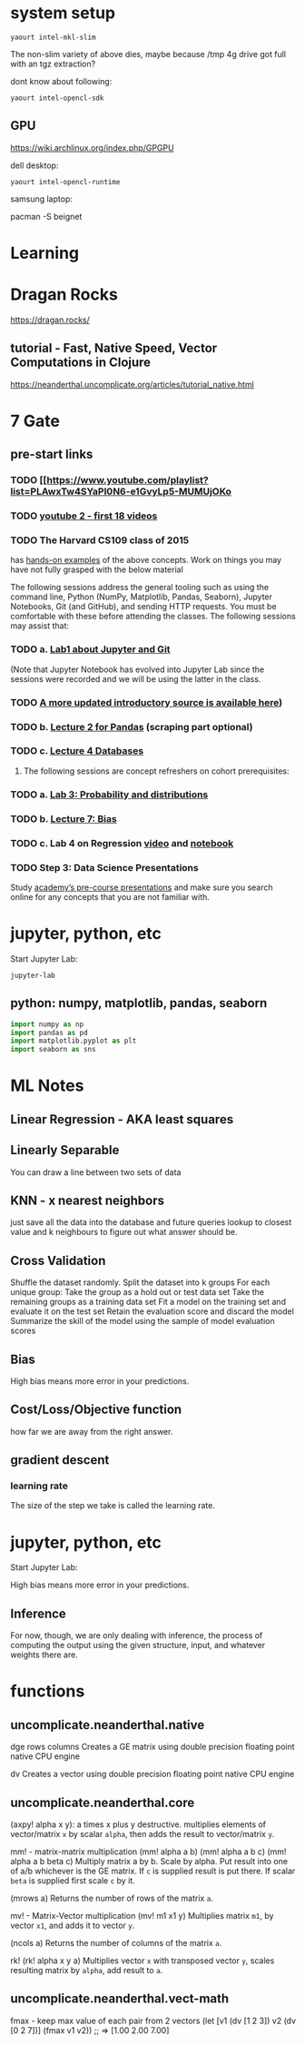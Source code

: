 * system setup
  
: yaourt intel-mkl-slim

The non-slim variety of above dies, maybe because /tmp 4g drive got
full with an tgz extraction?

dont know about following:

: yaourt intel-opencl-sdk

** GPU

https://wiki.archlinux.org/index.php/GPGPU

dell desktop:

: yaourt intel-opencl-runtime

samsung laptop:

pacman -S beignet

* Learning

* Dragan Rocks

https://dragan.rocks/

** tutorial - Fast, Native Speed, Vector Computations in Clojure

https://neanderthal.uncomplicate.org/articles/tutorial_native.html


* 7 Gate
** pre-start links
*** TODO [[https://www.youtube.com/playlist?list=PLAwxTw4SYaPl0N6-e1GvyLp5-MUMUjOKo
*** TODO [[https://www.youtube.com/playlist?list=PLAwxTw4SYaPl0N6-e1GvyLp5-MUMUjOKo][youtube 2 - first 18 videos]]

*** TODO The Harvard CS109 class of 2015 
has [[https://cs109.github.io/2015/pages/videos.html][hands-on examples]] of the above concepts. Work on things you may
have not fully grasped with the below material

The following sessions address the general tooling such as using the command line,
Python (NumPy, Matplotlib, Pandas, Seaborn), Jupyter Notebooks, Git (and GitHub),
and sending HTTP requests. You must be comfortable with these before attending
the classes. The following sessions may assist that:

*** TODO a. [[https://matterhorn.dce.harvard.edu/engage/player/watch.html?id=e15f221c-5275-4f7f-b486-759a7d483bc8][Lab1 about Jupyter and Git]] 

(Note that Jupyter Notebook has evolved into
Jupyter Lab since the sessions were recorded and we will be using the latter
in the class.
*** TODO [[https://nbviewer.jupyter.org/github/johannesgiorgis/school_of_ai_vancouver/blob/master/intro_to_data_science_tools/01_introduction_to_conda_and_jupyter_notebooks.ipynb][A more updated introductory source is available here]])

*** TODO b. [[https://matterhorn.dce.harvard.edu/engage/player/watch.html?id=f7ff1893-fbf7-4909-b44e-12e61a98a677][Lecture 2 for Pandas]] (scraping part optional)

*** TODO c. [[https://matterhorn.dce.harvard.edu/engage/player/watch.html?id=f8a832cb-56e7-401b-b485-aec3c9928069][Lecture 4 Databases]]

2. The following sessions are concept refreshers on cohort prerequisites:

*** TODO a. [[https://matterhorn.dce.harvard.edu/engage/player/watch.html?id=8af4418a-7f5b-4738-9c72-6fc2ba1fc499][Lab 3: Probability and distributions]]

*** TODO b. [[https://matterhorn.dce.harvard.edu/engage/player/watch.html?id=afe70053-b8b7-43d3-9c2f-f482f479baf7][Lecture 7: Bias]]

*** TODO c. Lab 4 on Regression [[https://matterhorn.dce.harvard.edu/engage/player/watch.html?id=483c8b93-3700-4ee8-80ed-aad7f3da7ac2][video]] and [[https://github.com/cs109/2015lab][notebook]]

*** TODO Step 3: Data Science Presentations
Study [[https://drive.google.com/drive/folders/1e3OYZn_0VAGLEClJYJZ0OoJvy6Qj-dsi][academy’s pre-course presentations]] and make sure you search online for any
concepts that you are not familiar with.
* jupyter, python, etc

Start Jupyter Lab:

: jupyter-lab 

** python: numpy, matplotlib, pandas, seaborn

#+BEGIN_SRC python
import numpy as np
import pandas as pd
import matplotlib.pyplot as plt
import seaborn as sns
#+END_SRC

* ML Notes

** Linear Regression - AKA least squares

** Linearly Separable

You can draw a line between two sets of data

** KNN - x nearest neighbors
just save all the data into the database and future queries lookup to
closest value and k neighbours to figure out what answer should be.

** Cross Validation

Shuffle the dataset randomly.
Split the dataset into k groups
For each unique group:
Take the group as a hold out or test data set
Take the remaining groups as a training data set
Fit a model on the training set and evaluate it on the test set
Retain the evaluation score and discard the model
Summarize the skill of the model using the sample of model evaluation scores
** Bias 
High bias means more error in your predictions.
** Cost/Loss/Objective function
how far we are away from the right answer.
** gradient descent
*** learning rate
The size of the step we take is called the learning rate. 
* jupyter, python, etc

Start Jupyter Lab:

High bias means more error in your predictions.

** Inference
For now, though, we are only dealing with inference, the process of
computing the output using the given structure, input, and whatever
weights there are.

* functions
** uncomplicate.neanderthal.native
    
dge rows columns
Creates a GE matrix using double precision floating point native CPU engine

dv
Creates a vector using double precision floating point native CPU engine

** uncomplicate.neanderthal.core
(axpy! alpha x y): a times x plus y destructive.
multiplies elements of vector/matrix ~x~ by scalar ~alpha~, then adds
the result to vector/matrix ~y~.

mm! - matrix-matrix multiplication
(mm! alpha a b)
(mm! alpha a b c)
(mm! alpha a b beta c)
Multiply matrix a by b.  Scale by alpha. Put result into one of a/b
whichever is the GE matrix.  If ~c~ is supplied result is put there.
If scalar ~beta~ is supplied first scale ~c~ by it. 

(mrows a)
Returns the number of rows of the matrix ~a~.

mv! - Matrix-Vector multiplication
(mv! m1 x1 y)
Multiplies matrix ~m1~, by vector ~x1~, and adds it to vector ~y~.

(ncols a)
Returns the number of columns of the matrix ~a~.

rk!
(rk! alpha x y a)
Multiplies vector ~x~ with transposed vector ~y~, scales resulting matrix
by ~alpha~, add result to ~a~.

** uncomplicate.neanderthal.vect-math

fmax - keep max value of each pair from 2 vectors
  (let [v1 (dv [1 2 3])
        v2 (dv [0 2 7])]
    (fmax v1 v2)) ;; => [1.00 2.00 7.00]
